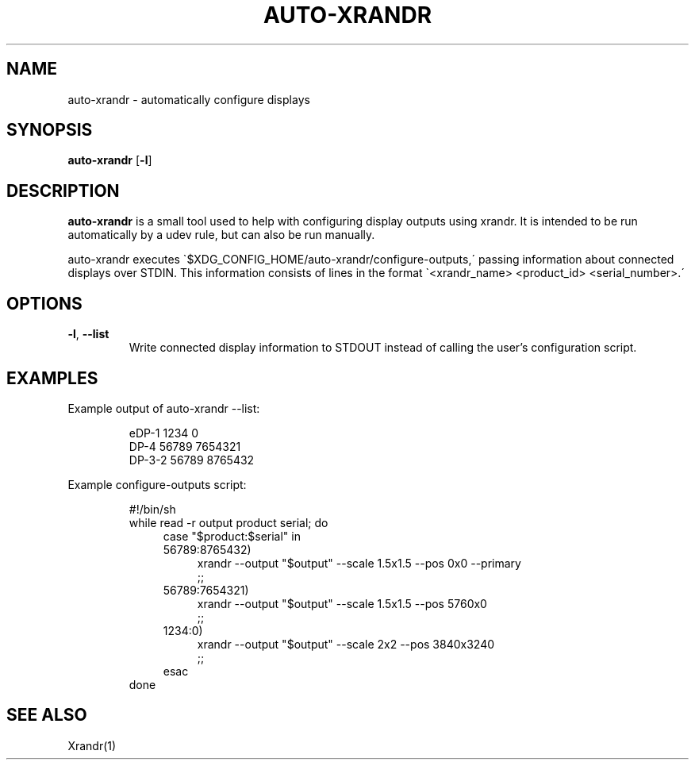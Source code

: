 .\" man page for auto-xrandr
.TH AUTO-XRANDR 1 "auto-xrandr 1.0" "Adrian Sinclair" "auto-xrandr Manual"
.SH NAME
auto\-xrandr \- automatically configure displays
.SH SYNOPSIS
.B auto\-xrandr
[\fB\-l\fR]
.SH DESCRIPTION
.B auto-xrandr
is a small tool used to help with configuring display outputs using xrandr.
It is intended to be run automatically by a udev rule, but can also be run manually.
.P
auto\-xrandr executes \`$XDG_CONFIG_HOME/auto\-xrandr/configure\-outputs,\' passing information about connected displays over STDIN.
This information consists of lines in the format \`<xrandr_name> <product_id> <serial_number>.\'
.SH OPTIONS
.TP
.BR \-l ", " \-\-list
Write connected display information to STDOUT instead of calling the user's configuration script.
.SH EXAMPLES
Example output of auto\-xrandr \-\-list:
.P
.in 14
eDP\-1 1234 0
.br
DP\-4 56789 7654321
.br
DP\-3\-2 56789 8765432
.P
Example configure-outputs script:
.P
.in 14
#!/bin/sh
.br
while read \-r output product serial; do
.br
.in 18
case "$product:$serial" in
.br
56789:8765432)
.br
.in 22
xrandr \-\-output "$output" \-\-scale 1.5x1.5 \-\-pos 0x0 \-\-primary
.br
;;
.br
.in 18
56789:7654321)
.br
.in 22
xrandr \-\-output "$output" \-\-scale 1.5x1.5 \-\-pos 5760x0
.br
;;
.br
.in 18
1234:0)
.br
.in 22
xrandr \-\-output "$output" \-\-scale 2x2 \-\-pos 3840x3240
.br
;;
.br
.in 18
esac
.br
.in 14
done
.SH SEE ALSO
Xrandr(1)